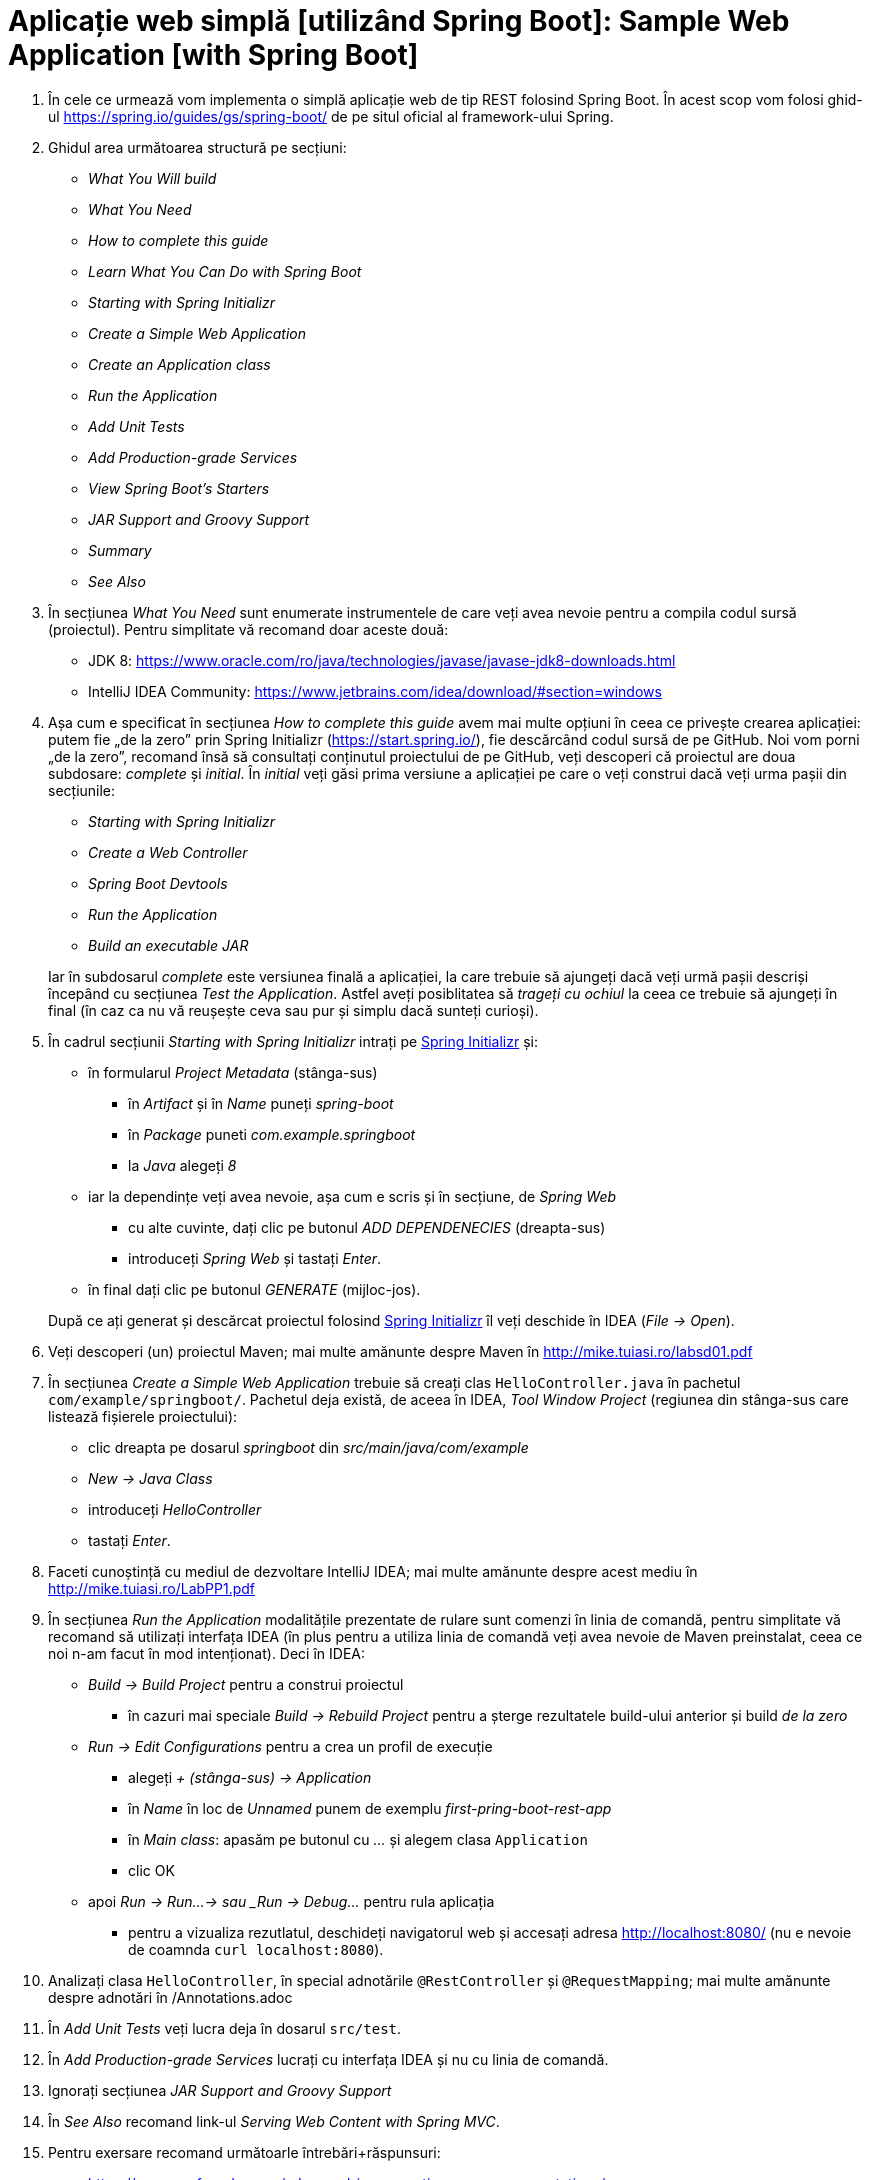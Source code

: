 = Aplicație web simplă [utilizând Spring Boot]: Sample Web Application [with Spring Boot]

. În cele ce urmează vom implementa o simplă aplicație web de tip REST folosind Spring Boot. În acest scop vom folosi
ghid-ul https://spring.io/guides/gs/spring-boot/ de pe situl oficial al framework-ului Spring.

. Ghidul area următoarea structură pe secțiuni:
- _What You Will build_
- _What You Need_
- _How to complete this guide_
- _Learn What You Can Do with Spring Boot_
- _Starting with Spring Initializr_
- _Create a Simple Web Application_
- _Create an Application class_
- _Run the Application_
- _Add Unit Tests_
- _Add Production-grade Services_
- _View Spring Boot’s Starters_
- _JAR Support and Groovy Support_
- _Summary_
- _See Also_

. În secțiunea _What You Need_ sunt enumerate instrumentele de care veți avea nevoie pentru a compila codul sursă
(proiectul). Pentru simplitate vă recomand doar aceste două:
- JDK 8: https://www.oracle.com/ro/java/technologies/javase/javase-jdk8-downloads.html
- IntelliJ IDEA Community: https://www.jetbrains.com/idea/download/#section=windows

. Așa cum e specificat în secțiunea _How to complete this guide_ avem mai multe opțiuni în ceea ce privește
crearea aplicației: putem fie „de la zero” prin Spring Initializr (https://start.spring.io/), fie descărcând codul
sursă de pe GitHub. Noi vom porni „de la zero”, recomand însă să consultați conținutul proiectului de pe GitHub, veți
descoperi că proiectul are doua subdosare: _complete_ și _initial_. În _initial_ veți găsi prima versiune a aplicației
pe care o veți construi dacă veți urma pașii din secțiunile:
- _Starting with Spring Initializr_
- _Create a Web Controller_
- _Spring Boot Devtools_
- _Run the Application_
- _Build an executable JAR_

+
Iar în subdosarul _complete_ este versiunea finală a aplicației, la care trebuie să ajungeți dacă veți urmă pașii
descriși începând cu secțiunea _Test the Application_. Astfel aveți posiblitatea să _trageți cu ochiul_ la ceea ce
trebuie să ajungeți în final (în caz ca nu vă reușește ceva sau pur și simplu dacă sunteți curioși).

. În cadrul secțiunii _Starting with Spring Initializr_ intrați pe https://start.spring.io/[Spring Initializr] și:
- în formularul _Project Metadata_ (stânga-sus)
** în _Artifact_ și în _Name_ puneți _spring-boot_
** în _Package_ puneti _com.example.springboot_
** la _Java_ alegeți _8_
- iar la dependințe veți avea nevoie, așa cum e scris și în secțiune, de _Spring Web_
** cu alte cuvinte, dați clic pe butonul _ADD DEPENDENECIES_ (dreapta-sus)
** introduceți _Spring Web_ și tastați _Enter_.
- în final dați clic pe butonul _GENERATE_ (mijloc-jos).

+
După ce
ați generat și descărcat proiectul folosind https://start.spring.io/[Spring Initializr] îl veți deschide în IDEA
(_File -> Open_).

. Veți descoperi (un) proiectul Maven; mai multe amănunte despre Maven în http://mike.tuiasi.ro/labsd01.pdf

. În secțiunea _Create a Simple Web Application_ trebuie să creați clas `HelloController.java` în pachetul
`com/example/springboot/`. Pachetul deja există, de aceea în IDEA, _Tool Window_ _Project_ (regiunea din stânga-sus
care listează fișierele proiectului):
- clic dreapta pe dosarul _springboot_ din _src/main/java/com/example_
- _New -> Java Class_
- introduceți _HelloController_
- tastați _Enter_.

. Faceti cunoștință cu mediul de dezvoltare IntelliJ IDEA; mai multe amănunte despre acest mediu în http://mike.tuiasi.ro/LabPP1.pdf

. În secțiunea _Run the Application_ modalitățile prezentate de rulare sunt comenzi în linia de comandă, pentru
simplitate vă recomand să utilizați interfața IDEA (în plus pentru a utiliza linia de comandă veți avea nevoie de
Maven preinstalat, ceea ce noi n-am facut în mod intenționat). Deci în IDEA:
- _Build -> Build Project_ pentru a construi proiectul
** în cazuri mai speciale _Build -> Rebuild Project_ pentru a șterge rezultatele build-ului anterior și build
_de la zero_
- _Run -> Edit Configurations_ pentru a crea un profil de execuție
** alegeți _+ (stânga-sus) -> Application_
** în _Name_ în loc de _Unnamed_ punem de exemplu _first-pring-boot-rest-app_
** în _Main class_: apasăm pe butonul cu _..._ și alegem clasa `Application`
** clic OK
- apoi _Run -> Run...-> sau _Run -> Debug..._ pentru rula aplicația
** pentru a vizualiza rezutlatul, deschideți navigatorul web și accesați adresa http://localhost:8080/ (nu e nevoie
de coamnda `curl localhost:8080`).

. Analizați clasa `HelloController`, în special adnotările `@RestController` și `@RequestMapping`; mai multe amănunte
despre adnotări în /Annotations.adoc

. În _Add Unit Tests_ veți lucra deja în dosarul `src/test`.

. În _Add Production-grade Services_ lucrați cu interfața IDEA și nu cu linia de comandă.

. Ignorați secțiunea __JAR Support and Groovy Support__

. În _See Also_ recomand link-ul _Serving Web Content with Spring MVC_.

. Pentru exersare recomand următoarle întrebări+răspunsuri:
- https://www.sanfoundry.com/advanced-java-questions-answers-annotations/
- https://www.baeldung.com/java-annotations-interview-questions

== Exerciții și probleme

. Scrieți un controller (sau modificați cel existent) care trebuie să primească parametrii (`@RequestParameter`): `a`
de tip întreg, `b` de tip `string` și `c` de tip `double`; să eșuieze dacă `a` lipsește; în caz că lipsește `b` să nu
eșuieze ci să folosească valoarea implicită `x`.
. Scrieți un controller care trebuie să primească variabilele de cale (`@PathVariable`): `a` de tip întreg, `b` de tip
`string` și `c` de tip `double`; să eșuieze dacă `a` lipsește; in caz că lispsește `b` să nu eșuieze.
. Scrieți un controller care rapsunde cu 502 dacă se indeplinește o anumită condiție;
. Avem următoarle url-uri `/abc/a` și `/abc/b`, scrieți 2 controllere atfel incăt primul să prelucreze cerera
`/abc/a` iar al doilea `/abc/b`;
. Rezovlați exercițiile din adnotări.
. Adaugați dependnința X la proiect.
. Cum verificam dacă există maven în sitem și dacă nu e, cum folosim maven wrapper?
. Modificați fișierul _application.properties_ (din acest exemplul) astfel încăt aplicația să fie accesibil la portul
8088.